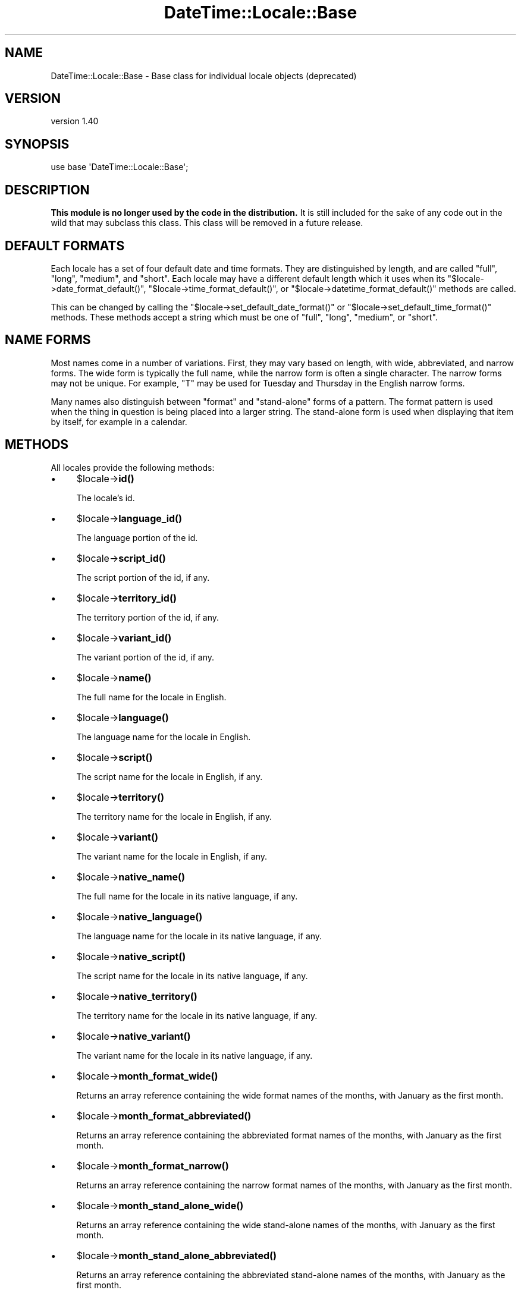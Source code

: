 .\" Automatically generated by Pod::Man 4.14 (Pod::Simple 3.43)
.\"
.\" Standard preamble:
.\" ========================================================================
.de Sp \" Vertical space (when we can't use .PP)
.if t .sp .5v
.if n .sp
..
.de Vb \" Begin verbatim text
.ft CW
.nf
.ne \\$1
..
.de Ve \" End verbatim text
.ft R
.fi
..
.\" Set up some character translations and predefined strings.  \*(-- will
.\" give an unbreakable dash, \*(PI will give pi, \*(L" will give a left
.\" double quote, and \*(R" will give a right double quote.  \*(C+ will
.\" give a nicer C++.  Capital omega is used to do unbreakable dashes and
.\" therefore won't be available.  \*(C` and \*(C' expand to `' in nroff,
.\" nothing in troff, for use with C<>.
.tr \(*W-
.ds C+ C\v'-.1v'\h'-1p'\s-2+\h'-1p'+\s0\v'.1v'\h'-1p'
.ie n \{\
.    ds -- \(*W-
.    ds PI pi
.    if (\n(.H=4u)&(1m=24u) .ds -- \(*W\h'-12u'\(*W\h'-12u'-\" diablo 10 pitch
.    if (\n(.H=4u)&(1m=20u) .ds -- \(*W\h'-12u'\(*W\h'-8u'-\"  diablo 12 pitch
.    ds L" ""
.    ds R" ""
.    ds C` ""
.    ds C' ""
'br\}
.el\{\
.    ds -- \|\(em\|
.    ds PI \(*p
.    ds L" ``
.    ds R" ''
.    ds C`
.    ds C'
'br\}
.\"
.\" Escape single quotes in literal strings from groff's Unicode transform.
.ie \n(.g .ds Aq \(aq
.el       .ds Aq '
.\"
.\" If the F register is >0, we'll generate index entries on stderr for
.\" titles (.TH), headers (.SH), subsections (.SS), items (.Ip), and index
.\" entries marked with X<> in POD.  Of course, you'll have to process the
.\" output yourself in some meaningful fashion.
.\"
.\" Avoid warning from groff about undefined register 'F'.
.de IX
..
.nr rF 0
.if \n(.g .if rF .nr rF 1
.if (\n(rF:(\n(.g==0)) \{\
.    if \nF \{\
.        de IX
.        tm Index:\\$1\t\\n%\t"\\$2"
..
.        if !\nF==2 \{\
.            nr % 0
.            nr F 2
.        \}
.    \}
.\}
.rr rF
.\" ========================================================================
.\"
.IX Title "DateTime::Locale::Base 3"
.TH DateTime::Locale::Base 3 "2023-11-04" "perl v5.36.0" "User Contributed Perl Documentation"
.\" For nroff, turn off justification.  Always turn off hyphenation; it makes
.\" way too many mistakes in technical documents.
.if n .ad l
.nh
.SH "NAME"
DateTime::Locale::Base \- Base class for individual locale objects (deprecated)
.SH "VERSION"
.IX Header "VERSION"
version 1.40
.SH "SYNOPSIS"
.IX Header "SYNOPSIS"
.Vb 1
\&  use base \*(AqDateTime::Locale::Base\*(Aq;
.Ve
.SH "DESCRIPTION"
.IX Header "DESCRIPTION"
\&\fBThis module is no longer used by the code in the distribution.\fR It is still
included for the sake of any code out in the wild that may subclass this class.
This class will be removed in a future release.
.SH "DEFAULT FORMATS"
.IX Header "DEFAULT FORMATS"
Each locale has a set of four default date and time formats.  They are
distinguished by length, and are called \*(L"full\*(R", \*(L"long\*(R", \*(L"medium\*(R", and \*(L"short\*(R".
Each locale may have a different default length which it uses when its \f(CW\*(C`$locale\->date_format_default()\*(C'\fR, \f(CW\*(C`$locale\->time_format_default()\*(C'\fR, or
\&\f(CW\*(C`$locale\->datetime_format_default()\*(C'\fR methods are called.
.PP
This can be changed by calling the \f(CW\*(C`$locale\->set_default_date_format()\*(C'\fR or
\&\f(CW\*(C`$locale\->set_default_time_format()\*(C'\fR methods.  These methods accept a
string which must be one of \*(L"full\*(R", \*(L"long\*(R", \*(L"medium\*(R", or \*(L"short\*(R".
.SH "NAME FORMS"
.IX Header "NAME FORMS"
Most names come in a number of variations. First, they may vary based on
length, with wide, abbreviated, and narrow forms. The wide form is typically
the full name, while the narrow form is often a single character. The narrow
forms may not be unique. For example, \*(L"T\*(R" may be used for Tuesday and Thursday
in the English narrow forms.
.PP
Many names also distinguish between \*(L"format\*(R" and \*(L"stand-alone\*(R" forms of a
pattern. The format pattern is used when the thing in question is being placed
into a larger string. The stand-alone form is used when displaying that item by
itself, for example in a calendar.
.SH "METHODS"
.IX Header "METHODS"
All locales provide the following methods:
.IP "\(bu" 4
\&\f(CW$locale\fR\->\fBid()\fR
.Sp
The locale's id.
.IP "\(bu" 4
\&\f(CW$locale\fR\->\fBlanguage_id()\fR
.Sp
The language portion of the id.
.IP "\(bu" 4
\&\f(CW$locale\fR\->\fBscript_id()\fR
.Sp
The script portion of the id, if any.
.IP "\(bu" 4
\&\f(CW$locale\fR\->\fBterritory_id()\fR
.Sp
The territory portion of the id, if any.
.IP "\(bu" 4
\&\f(CW$locale\fR\->\fBvariant_id()\fR
.Sp
The variant portion of the id, if any.
.IP "\(bu" 4
\&\f(CW$locale\fR\->\fBname()\fR
.Sp
The full name for the locale in English.
.IP "\(bu" 4
\&\f(CW$locale\fR\->\fBlanguage()\fR
.Sp
The language name for the locale in English.
.IP "\(bu" 4
\&\f(CW$locale\fR\->\fBscript()\fR
.Sp
The script name for the locale in English, if any.
.IP "\(bu" 4
\&\f(CW$locale\fR\->\fBterritory()\fR
.Sp
The territory name for the locale in English, if any.
.IP "\(bu" 4
\&\f(CW$locale\fR\->\fBvariant()\fR
.Sp
The variant name for the locale in English, if any.
.IP "\(bu" 4
\&\f(CW$locale\fR\->\fBnative_name()\fR
.Sp
The full name for the locale in its native language, if any.
.IP "\(bu" 4
\&\f(CW$locale\fR\->\fBnative_language()\fR
.Sp
The language name for the locale in its native language, if any.
.IP "\(bu" 4
\&\f(CW$locale\fR\->\fBnative_script()\fR
.Sp
The script name for the locale in its native language, if any.
.IP "\(bu" 4
\&\f(CW$locale\fR\->\fBnative_territory()\fR
.Sp
The territory name for the locale in its native language, if any.
.IP "\(bu" 4
\&\f(CW$locale\fR\->\fBnative_variant()\fR
.Sp
The variant name for the locale in its native language, if any.
.IP "\(bu" 4
\&\f(CW$locale\fR\->\fBmonth_format_wide()\fR
.Sp
Returns an array reference containing the wide format names of the months, with
January as the first month.
.IP "\(bu" 4
\&\f(CW$locale\fR\->\fBmonth_format_abbreviated()\fR
.Sp
Returns an array reference containing the abbreviated format names of the
months, with January as the first month.
.IP "\(bu" 4
\&\f(CW$locale\fR\->\fBmonth_format_narrow()\fR
.Sp
Returns an array reference containing the narrow format names of the months,
with January as the first month.
.IP "\(bu" 4
\&\f(CW$locale\fR\->\fBmonth_stand_alone_wide()\fR
.Sp
Returns an array reference containing the wide stand-alone names of the months,
with January as the first month.
.IP "\(bu" 4
\&\f(CW$locale\fR\->\fBmonth_stand_alone_abbreviated()\fR
.Sp
Returns an array reference containing the abbreviated stand-alone names of the
months, with January as the first month.
.IP "\(bu" 4
\&\f(CW$locale\fR\->\fBmonth_stand_alone_narrow()\fR
.Sp
Returns an array reference containing the narrow stand-alone names of the
months, with January as the first month.
.IP "\(bu" 4
\&\f(CW$locale\fR\->\fBday_format_wide()\fR
.Sp
Returns an array reference containing the wide format names of the days, with
Monday as the first day.
.IP "\(bu" 4
\&\f(CW$locale\fR\->\fBday_format_abbreviated()\fR
.Sp
Returns an array reference containing the abbreviated format names of the days,
with Monday as the first day.
.IP "\(bu" 4
\&\f(CW$locale\fR\->\fBday_format_narrow()\fR
.Sp
Returns an array reference containing the narrow format names of the days, with
Monday as the first day.
.IP "\(bu" 4
\&\f(CW$locale\fR\->\fBday_stand_alone_wide()\fR
.Sp
Returns an array reference containing the wide stand-alone names of the days,
with Monday as the first day.
.IP "\(bu" 4
\&\f(CW$locale\fR\->\fBday_stand_alone_abbreviated()\fR
.Sp
Returns an array reference containing the abbreviated stand-alone names of the
days, with Monday as the first day.
.IP "\(bu" 4
\&\f(CW$locale\fR\->\fBday_stand_alone_narrow()\fR
.Sp
Returns an array reference containing the narrow stand-alone names of the days,
with Monday as the first day.
.IP "\(bu" 4
\&\f(CW$locale\fR\->\fBquarter_format_wide()\fR
.Sp
Returns an array reference containing the wide format names of the quarters.
.IP "\(bu" 4
\&\f(CW$locale\fR\->\fBquarter_format_abbreviated()\fR
.Sp
Returns an array reference containing the abbreviated format names of the
quarters.
.IP "\(bu" 4
\&\f(CW$locale\fR\->\fBquarter_format_narrow()\fR
.Sp
Returns an array reference containing the narrow format names of the quarters.
.IP "\(bu" 4
\&\f(CW$locale\fR\->\fBquarter_stand_alone_wide()\fR
.Sp
Returns an array reference containing the wide stand-alone names of the
quarters.
.IP "\(bu" 4
\&\f(CW$locale\fR\->\fBquarter_stand_alone_abbreviated()\fR
.Sp
Returns an array reference containing the abbreviated stand-alone names of the
quarters.
.IP "\(bu" 4
\&\f(CW$locale\fR\->\fBquarter_stand_alone_narrow()\fR
.Sp
Returns an array reference containing the narrow stand-alone names of the
quarters.
.IP "\(bu" 4
\&\f(CW$locale\fR\->\fBera_wide()\fR
.Sp
Returns an array reference containing the wide names of the eras, with \*(L"\s-1BCE\*(R"\s0
first.
.IP "\(bu" 4
\&\f(CW$locale\fR\->\fBera_abbreviated()\fR
.Sp
Returns an array reference containing the abbreviated names of the eras, with
\&\*(L"\s-1BCE\*(R"\s0 first.
.IP "\(bu" 4
\&\f(CW$locale\fR\->\fBera_narrow()\fR
.Sp
Returns an array reference containing the abbreviated names of the eras, with
\&\*(L"\s-1BCE\*(R"\s0 first. However, most locales do not differ between the narrow and
abbreviated length of the era.
.IP "\(bu" 4
\&\f(CW$locale\fR\->\fBam_pm_abbreviated()\fR
.Sp
Returns an array reference containing the abbreviated names of \*(L"\s-1AM\*(R"\s0 and \*(L"\s-1PM\*(R".\s0
.IP "\(bu" 4
\&\f(CW$locale\fR\->\fBdate_format_long()\fR
.IP "\(bu" 4
\&\f(CW$locale\fR\->\fBdate_format_full()\fR
.IP "\(bu" 4
\&\f(CW$locale\fR\->\fBdate_format_medium()\fR
.IP "\(bu" 4
\&\f(CW$locale\fR\->\fBdate_format_short()\fR
.Sp
Returns the \s-1CLDR\s0 date pattern of the appropriate length.
.IP "\(bu" 4
\&\f(CW$locale\fR\->\fBdate_formats()\fR
.Sp
Returns a hash reference of \s-1CLDR\s0 date patterns for the date formats, where the
keys are \*(L"full\*(R", \*(L"long\*(R", \*(L"medium\*(R", and \*(L"short\*(R".
.IP "\(bu" 4
\&\f(CW$locale\fR\->\fBtime_format_long()\fR
.IP "\(bu" 4
\&\f(CW$locale\fR\->\fBtime_format_full()\fR
.IP "\(bu" 4
\&\f(CW$locale\fR\->\fBtime_format_medium()\fR
.IP "\(bu" 4
\&\f(CW$locale\fR\->\fBtime_format_short()\fR
.Sp
Returns the \s-1CLDR\s0 date pattern of the appropriate length.
.IP "\(bu" 4
\&\f(CW$locale\fR\->\fBtime_formats()\fR
.Sp
Returns a hash reference of \s-1CLDR\s0 date patterns for the time formats, where the
keys are \*(L"full\*(R", \*(L"long\*(R", \*(L"medium\*(R", and \*(L"short\*(R".
.IP "\(bu" 4
\&\f(CW$locale\fR\->\fBdatetime_format_long()\fR
.IP "\(bu" 4
\&\f(CW$locale\fR\->\fBdatetime_format_full()\fR
.IP "\(bu" 4
\&\f(CW$locale\fR\->\fBdatetime_format_medium()\fR
.IP "\(bu" 4
\&\f(CW$locale\fR\->\fBdatetime_format_short()\fR
.Sp
Returns the \s-1CLDR\s0 date pattern of the appropriate length.
.IP "\(bu" 4
\&\f(CW$locale\fR\->\fBdatetime_formats()\fR
.Sp
Returns a hash reference of \s-1CLDR\s0 date patterns for the datetime formats, where
the keys are \*(L"full\*(R", \*(L"long\*(R", \*(L"medium\*(R", and \*(L"short\*(R".
.IP "\(bu" 4
\&\f(CW$locale\fR\->\fBdate_format_default()\fR
.IP "\(bu" 4
\&\f(CW$locale\fR\->\fBtime_format_default()\fR
.IP "\(bu" 4
\&\f(CW$locale\fR\->\fBdatetime_format_default()\fR
.Sp
Returns the default \s-1CLDR\s0 date pattern. The length of this format is based on
the value of \f(CW\*(C`$locale\->default_date_format_length()\*(C'\fR and/or \f(CW\*(C`$locale\->default_time_format_length()\*(C'\fR.
.IP "\(bu" 4
\&\f(CW$locale\fR\->\fBdefault_date_format_length()\fR
.IP "\(bu" 4
\&\f(CW$locale\fR\->\fBdefault_time_format_length()\fR
.Sp
Returns the default length for the format, one of \*(L"full\*(R", \*(L"long\*(R", \*(L"medium\*(R", or
\&\*(L"short\*(R".
.IP "\(bu" 4
\&\f(CW$locale\fR\->\fBset_default_date_format_length()\fR
.IP "\(bu" 4
\&\f(CW$locale\fR\->\fBset_default_time_format_length()\fR
.Sp
Sets the default length for the format. This must be one of \*(L"full\*(R", \*(L"long\*(R",
\&\*(L"medium\*(R", or \*(L"short\*(R".
.IP "\(bu" 4
\&\f(CW$locale\fR\->\fBprefers_24_hour_time()\fR
.Sp
Returns a boolean indicating the preferred hour format for this locale.
.IP "\(bu" 4
\&\f(CW$locale\fR\->\fBfirst_day_of_week()\fR
.Sp
Returns a number from 1 to 7 indicating the \fIlocal\fR first day of the week,
with Monday being 1 and Sunday being 7. For example, for a \s-1US\s0 locale this
returns 7.
.IP "\(bu" 4
\&\f(CW$locale\fR\->\fBavailable_formats()\fR
.Sp
A list of format names, like \*(L"MMdd\*(R" or \*(L"yyyyMM\*(R". This should be the list
directly supported by the subclass, not its parents.
.IP "\(bu" 4
\&\f(CW$locale\fR\->format_for($key)
.Sp
Given a valid name, returns the \s-1CLDR\s0 date pattern for that thing, if one
exists.
.SH "SUPPORT"
.IX Header "SUPPORT"
See DateTime::Locale.
.PP
Bugs may be submitted at <https://github.com/houseabsolute/DateTime\-Locale/issues>.
.PP
There is a mailing list available for users of this distribution,
<mailto:datetime@perl.org>.
.SH "SOURCE"
.IX Header "SOURCE"
The source code repository for DateTime-Locale can be found at <https://github.com/houseabsolute/DateTime\-Locale>.
.SH "AUTHOR"
.IX Header "AUTHOR"
Dave Rolsky <autarch@urth.org>
.SH "COPYRIGHT AND LICENSE"
.IX Header "COPYRIGHT AND LICENSE"
This software is copyright (c) 2003 \- 2023 by Dave Rolsky.
.PP
This is free software; you can redistribute it and/or modify it under
the same terms as the Perl 5 programming language system itself.
.PP
The full text of the license can be found in the
\&\fI\s-1LICENSE\s0\fR file included with this distribution.
